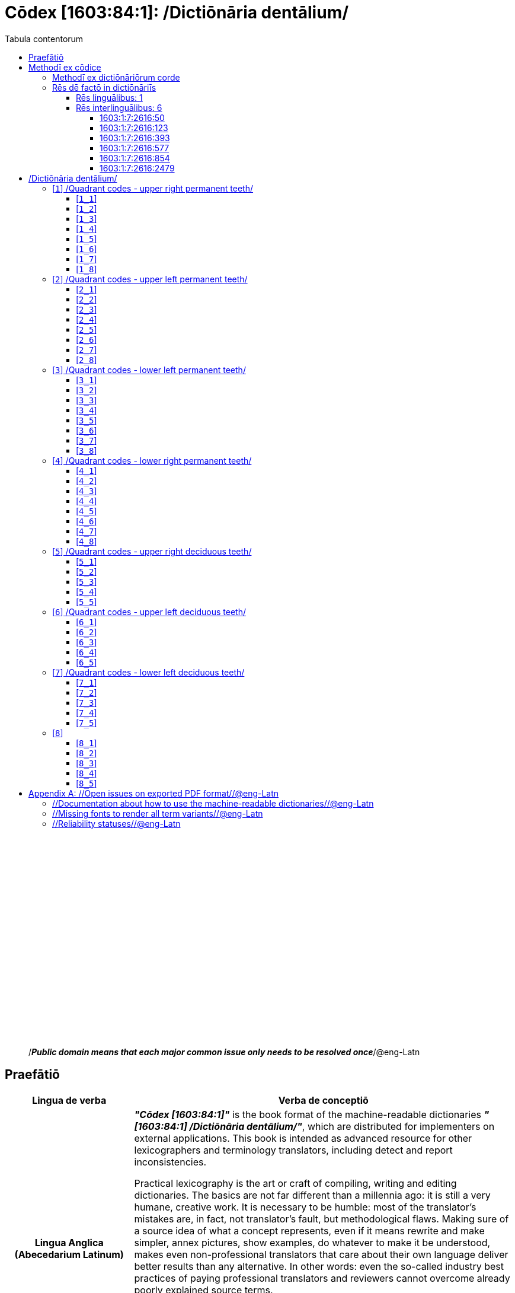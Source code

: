 = Cōdex [1603:84:1]: /Dictiōnāria dentālium/
:doctype: book
:title: Cōdex [1603:84:1]: /Dictiōnāria dentālium/
:lang: la
:toc:
:toclevels: 4
:toc-title: Tabula contentorum
:table-caption: Tabula
:figure-caption: Pictūra
:example-caption: Exemplum
:last-update-label: Renovatio
:version-label: Versiō
:appendix-caption: Appendix
:source-highlighter: rouge




{nbsp} +
{nbsp} +
{nbsp} +
{nbsp} +
{nbsp} +
{nbsp} +
{nbsp} +
{nbsp} +
{nbsp} +
{nbsp} +
{nbsp} +
{nbsp} +
{nbsp} +
{nbsp} +
{nbsp} +
{nbsp} +
{nbsp} +
{nbsp} +
{nbsp} +
{nbsp} +
[quote]
/_**Public domain means that each major common issue only needs to be resolved once**_/@eng-Latn

<<<
toc::[]


[id=0_999_1603_1]
== Praefātiō 

[%header,cols="25h,~a"]
|===
|
Lingua de verba
|
Verba de conceptiō
|
Lingua Anglica (Abecedarium Latinum)
|
_**"Cōdex [1603:84:1]"**_ is the book format of the machine-readable dictionaries _**"[1603:84:1] /Dictiōnāria dentālium/"**_,
which are distributed for implementers on external applications.
This book is intended as advanced resource for other lexicographers and terminology translators, including detect and report inconsistencies.

Practical lexicography is the art or craft of compiling, writing and editing dictionaries.
The basics are not far different than a millennia ago:
it is still a very humane, creative work.
It is necessary to be humble:
most of the translator's mistakes are, in fact, not translator's fault, but methodological flaws.
Making sure of a source idea of what a concept represents,
even if it means rewrite and make simpler, annex pictures,
show examples, do whatever to make it be understood,
makes even non-professional translators that care about their own language deliver better results than any alternative.
In other words: even the so-called industry best practices of paying professional translators and reviewers cannot overcome already poorly explained source terms.

The initiative behind this compilation is also doing other dictionaries and accepts new suggestions of relevant topics on data exchange for humanitarian use.
All have in common the fact that both have human translations and (if any) external interlingual codes related to each concept while making the end result explicitly already ready to be usable on average softwares.
Naturally, each book version gives extensive explanations for collaborators on how to correct itself which become part of the next weekly release.

|===


[%header,cols="25h,~"]
|===
| Rēs interlinguālibus
| Factum

| scrīptor
| Multiplicēs scrīptōribus

| //cōdex pūblicandī//
| EticaAI

| /publication date/@eng-Latn
| 2022-01-16

| numerus editionis
| 2022-02-08T06:07:21

| /SPDX license ID/@eng-Latn
| CC0-1.0

| /reference URL/@eng-Latn
| https://github.com/EticaAI/multilingual-lexicography/issues/8

|===


<<<

== Methodī ex cōdice
[%header,cols="25h,~a"]
|===
|
Lingua de verba
|
Verba de conceptiō
|
Lingua Anglica (Abecedarium Latinum)
|
This section explains the methodology of this book and it's machine readable formats. For your convenience the information used to explain the concepts (such as natural language and interlingual codes) which appears in this book are also summarized here. This approach is done both for reviews not needing to open other books (or deal with machine readable files) and also to spot errors on other dictionaries. +++<br><br>+++ About how the book and the dictionaries are compiled, a division of "baseline concept table" and (when relevant for a codex) "translations conciliation" is given different methodologies. +++<br><br>+++ Every book contains at minimum the baseline concept table and explanation of the used fields. This approach helps to release dictionaries faster while ensuring both humans and machines can know what to expect even when they are not ready to receive translations.

|===

=== Methodī ex dictiōnāriōrum corde
NOTE: #`0_1603_1_7_2616_7535` ?#

=== Rēs dē factō in dictiōnāriīs

==== Rēs linguālibus: 1

[%header,cols="~,~,~,~,~"]
|===
| Cōdex linguae
| Glotto cōdicī
| ISO 639-3
| Wiki QID cōdicī
| Nōmen Latīnum

| mul-Zyyy
| 
| https://iso639-3.sil.org/code/mul[mul]
| 
| Linguae multiplīs (Scrīptum incognitō)

|===

==== Rēs interlinguālibus: 6


===== 1603:1:7:2616:50 

[source,json]
----
{
    "#item+conceptum+codicem": "2616_50",
    "#item+conceptum+numerordinatio": "1603:1:7:2616:50",
    "#item+rem+definitionem+i_eng+is_latn": "Main creator(s) of a written work (use on works, not humans)",
    "#item+rem+i_lat+is_latn": "scrīptor",
    "#item+rem+i_qcc+is_zxxx+ix_hxlix": "ix_wikip50",
    "#item+rem+i_qcc+is_zxxx+ix_hxlvoc": "v_wiki_p_50",
    "#item+rem+i_qcc+is_zxxx+ix_wikip": "P50",
    "#status+conceptum+codicem": "60",
    "#status+conceptum+definitionem": "60"
}
----

===== 1603:1:7:2616:123 

[source,json]
----
{
    "#item+conceptum+codicem": "2616_123",
    "#item+conceptum+numerordinatio": "1603:1:7:2616:123",
    "#item+rem+definitionem+i_eng+is_latn": "organization or person responsible for publishing books, periodicals, printed music, podcasts, games or software",
    "#item+rem+i_lat+is_latn": "//cōdex pūblicandī//",
    "#item+rem+i_qcc+is_zxxx+ix_hxlix": "ix_wikip123",
    "#item+rem+i_qcc+is_zxxx+ix_hxlvoc": "v_wiki_p_123",
    "#item+rem+i_qcc+is_zxxx+ix_wikip": "P123",
    "#status+conceptum+codicem": "60",
    "#status+conceptum+definitionem": "60"
}
----

===== 1603:1:7:2616:393 

[source,json]
----
{
    "#item+conceptum+codicem": "2616_393",
    "#item+conceptum+numerordinatio": "1603:1:7:2616:393",
    "#item+rem+definitionem+i_eng+is_latn": "number of an edition (first, second, ... as 1, 2, ...) or event",
    "#item+rem+i_lat+is_latn": "numerus editionis",
    "#item+rem+i_qcc+is_zxxx+ix_hxlix": "ix_wikip393",
    "#item+rem+i_qcc+is_zxxx+ix_hxlvoc": "v_wiki_p_393",
    "#item+rem+i_qcc+is_zxxx+ix_wikip": "P393",
    "#status+conceptum+codicem": "60",
    "#status+conceptum+definitionem": "60"
}
----

===== 1603:1:7:2616:577 

[source,json]
----
{
    "#item+conceptum+codicem": "2616_577",
    "#item+conceptum+numerordinatio": "1603:1:7:2616:577",
    "#item+rem+definitionem+i_eng+is_latn": "Date or point in time when a work was first published or released",
    "#item+rem+i_lat+is_latn": "/publication date/@eng-Latn",
    "#item+rem+i_qcc+is_zxxx+ix_hxlix": "ix_wikip577",
    "#item+rem+i_qcc+is_zxxx+ix_hxlvoc": "v_wiki_p_577",
    "#item+rem+i_qcc+is_zxxx+ix_wikip": "P577",
    "#status+conceptum+codicem": "60",
    "#status+conceptum+definitionem": "60"
}
----

===== 1603:1:7:2616:854 

[source,json]
----
{
    "#item+conceptum+codicem": "2616_854",
    "#item+conceptum+numerordinatio": "1603:1:7:2616:854",
    "#item+rem+definitionem+i_eng+is_latn": "should be used for Internet URLs as references",
    "#item+rem+i_lat+is_latn": "/reference URL/@eng-Latn",
    "#item+rem+i_qcc+is_zxxx+ix_hxlix": "ix_wikip854",
    "#item+rem+i_qcc+is_zxxx+ix_hxlvoc": "v_wiki_p_854",
    "#item+rem+i_qcc+is_zxxx+ix_wikip": "P854",
    "#status+conceptum+codicem": "60",
    "#status+conceptum+definitionem": "60"
}
----

===== 1603:1:7:2616:2479 

[source,json]
----
{
    "#item+conceptum+codicem": "2616_2479",
    "#item+conceptum+numerordinatio": "1603:1:7:2616:2479",
    "#item+rem+definitionem+i_eng+is_latn": "SPDX license identifier",
    "#item+rem+i_lat+is_latn": "/SPDX license ID/@eng-Latn",
    "#item+rem+i_qcc+is_zxxx+ix_hxlix": "ix_wikip2479",
    "#item+rem+i_qcc+is_zxxx+ix_hxlvoc": "v_wiki_p_2479",
    "#item+rem+i_qcc+is_zxxx+ix_regulam": "[0-9A-Za-z\\.\\-]{3,36}[+]?",
    "#item+rem+i_qcc+is_zxxx+ix_wikip": "P2479",
    "#item+rem+i_qcc+is_zxxx+ix_wikip1630": "https://spdx.org/licenses/$1.html",
    "#status+conceptum+codicem": "60",
    "#status+conceptum+definitionem": "60"
}
----

<<<

== /Dictiōnāria dentālium/
[discrete]
==== Annexa
[discrete]
===== Pictūrae
image::1603_84_1.~1/0~0.svg[title="Henry Vandyke Carter  [CC-BY-SA-4.0]"]

link:https://en.wikipedia.org/wiki/Dental_notation#/media/File:Comparison_of_dental_notations.svg[Henry Vandyke Carter  [CC-BY-SA-4.0]]

[id='1']
=== [`1`] /Quadrant codes - upper right permanent teeth/








[%header,cols="~,~"]
|===
| Lingua de verba
| Verba de conceptiō
| #item+rem+i_mul+is_zyyy
| +++/Quadrant codes - upper right permanent teeth/+++

|===




[id='1_1']
==== [`1_1`] 





[%header,cols="25h,~"]
|===
| Rēs interlinguālibus
| Factum

| ix_iso3950
| 11

| ix_hxlix
| ix_iso3950q1d1

| ix_hxlvoc
| v_iso3950q1d1

|===






[id='1_2']
==== [`1_2`] 





[%header,cols="25h,~"]
|===
| Rēs interlinguālibus
| Factum

| ix_iso3950
| 12

| ix_hxlix
| ix_iso3950q1d2

| ix_hxlvoc
| v_iso3950q1d2

|===






[id='1_3']
==== [`1_3`] 





[%header,cols="25h,~"]
|===
| Rēs interlinguālibus
| Factum

| ix_iso3950
| 13

| ix_hxlix
| ix_iso3950q1d3

| ix_hxlvoc
| v_iso3950q1d3

|===






[id='1_4']
==== [`1_4`] 





[%header,cols="25h,~"]
|===
| Rēs interlinguālibus
| Factum

| ix_iso3950
| 14

| ix_hxlix
| ix_iso3950q1d4

| ix_hxlvoc
| v_iso3950q1d4

|===






[id='1_5']
==== [`1_5`] 





[%header,cols="25h,~"]
|===
| Rēs interlinguālibus
| Factum

| ix_iso3950
| 15

| ix_hxlix
| ix_iso3950q1d5

| ix_hxlvoc
| v_iso3950q1d5

|===






[id='1_6']
==== [`1_6`] 





[%header,cols="25h,~"]
|===
| Rēs interlinguālibus
| Factum

| ix_iso3950
| 16

| ix_hxlix
| ix_iso3950q1d6

| ix_hxlvoc
| v_iso3950q1d6

|===






[id='1_7']
==== [`1_7`] 





[%header,cols="25h,~"]
|===
| Rēs interlinguālibus
| Factum

| ix_iso3950
| 17

| ix_hxlix
| ix_iso3950q1d7

| ix_hxlvoc
| v_iso3950q1d7

|===






[id='1_8']
==== [`1_8`] 





[%header,cols="25h,~"]
|===
| Rēs interlinguālibus
| Factum

| ix_iso3950
| 18

| ix_hxlix
| ix_iso3950q1d8

| ix_hxlvoc
| v_iso3950q1d8

|===






[id='2']
=== [`2`] /Quadrant codes - upper left permanent teeth/








[%header,cols="~,~"]
|===
| Lingua de verba
| Verba de conceptiō
| #item+rem+i_mul+is_zyyy
| +++/Quadrant codes - upper left permanent teeth/+++

|===




[id='2_1']
==== [`2_1`] 





[%header,cols="25h,~"]
|===
| Rēs interlinguālibus
| Factum

| ix_iso3950
| 21

| ix_hxlix
| ix_iso3950q2d1

| ix_hxlvoc
| v_iso3950q2d1

|===






[id='2_2']
==== [`2_2`] 





[%header,cols="25h,~"]
|===
| Rēs interlinguālibus
| Factum

| ix_iso3950
| 22

| ix_hxlix
| ix_iso3950q2d2

| ix_hxlvoc
| v_iso3950q2d2

|===






[id='2_3']
==== [`2_3`] 





[%header,cols="25h,~"]
|===
| Rēs interlinguālibus
| Factum

| ix_iso3950
| 23

| ix_hxlix
| ix_iso3950q2d3

| ix_hxlvoc
| v_iso3950q2d3

|===






[id='2_4']
==== [`2_4`] 





[%header,cols="25h,~"]
|===
| Rēs interlinguālibus
| Factum

| ix_iso3950
| 24

| ix_hxlix
| ix_iso3950q2d4

| ix_hxlvoc
| v_iso3950q2d4

|===






[id='2_5']
==== [`2_5`] 





[%header,cols="25h,~"]
|===
| Rēs interlinguālibus
| Factum

| ix_iso3950
| 25

| ix_hxlix
| ix_iso3950q2d5

| ix_hxlvoc
| v_iso3950q2d5

|===






[id='2_6']
==== [`2_6`] 





[%header,cols="25h,~"]
|===
| Rēs interlinguālibus
| Factum

| ix_iso3950
| 26

| ix_hxlix
| ix_iso3950q2d6

| ix_hxlvoc
| v_iso3950q2d6

|===






[id='2_7']
==== [`2_7`] 





[%header,cols="25h,~"]
|===
| Rēs interlinguālibus
| Factum

| ix_iso3950
| 27

| ix_hxlix
| ix_iso3950q2d7

| ix_hxlvoc
| v_iso3950q2d7

|===






[id='2_8']
==== [`2_8`] 





[%header,cols="25h,~"]
|===
| Rēs interlinguālibus
| Factum

| ix_iso3950
| 28

| ix_hxlix
| ix_iso3950q2d8

| ix_hxlvoc
| v_iso3950q2d8

|===






[id='3']
=== [`3`] /Quadrant codes - lower left permanent teeth/








[%header,cols="~,~"]
|===
| Lingua de verba
| Verba de conceptiō
| #item+rem+i_mul+is_zyyy
| +++/Quadrant codes - lower left permanent teeth/+++

|===




[id='3_1']
==== [`3_1`] 





[%header,cols="25h,~"]
|===
| Rēs interlinguālibus
| Factum

| ix_iso3950
| 31

| ix_hxlix
| ix_iso3950q3d1

| ix_hxlvoc
| v_iso3950q3d1

|===






[id='3_2']
==== [`3_2`] 





[%header,cols="25h,~"]
|===
| Rēs interlinguālibus
| Factum

| ix_iso3950
| 32

| ix_hxlix
| ix_iso3950q3d2

| ix_hxlvoc
| v_iso3950q3d2

|===






[id='3_3']
==== [`3_3`] 





[%header,cols="25h,~"]
|===
| Rēs interlinguālibus
| Factum

| ix_iso3950
| 33

| ix_hxlix
| ix_iso3950q3d3

| ix_hxlvoc
| v_iso3950q3d3

|===






[id='3_4']
==== [`3_4`] 





[%header,cols="25h,~"]
|===
| Rēs interlinguālibus
| Factum

| ix_iso3950
| 34

| ix_hxlix
| ix_iso3950q3d4

| ix_hxlvoc
| v_iso3950q3d4

|===






[id='3_5']
==== [`3_5`] 





[%header,cols="25h,~"]
|===
| Rēs interlinguālibus
| Factum

| ix_iso3950
| 35

| ix_hxlix
| ix_iso3950q3d5

| ix_hxlvoc
| v_iso3950q3d5

|===






[id='3_6']
==== [`3_6`] 





[%header,cols="25h,~"]
|===
| Rēs interlinguālibus
| Factum

| ix_iso3950
| 36

| ix_hxlix
| ix_iso3950q3d6

| ix_hxlvoc
| v_iso3950q3d6

|===






[id='3_7']
==== [`3_7`] 





[%header,cols="25h,~"]
|===
| Rēs interlinguālibus
| Factum

| ix_iso3950
| 37

| ix_hxlix
| ix_iso3950q3d7

| ix_hxlvoc
| v_iso3950q3d7

|===






[id='3_8']
==== [`3_8`] 





[%header,cols="25h,~"]
|===
| Rēs interlinguālibus
| Factum

| ix_iso3950
| 38

| ix_hxlix
| ix_iso3950q3d8

| ix_hxlvoc
| v_iso3950q3d8

|===






[id='4']
=== [`4`] /Quadrant codes - lower right permanent teeth/








[%header,cols="~,~"]
|===
| Lingua de verba
| Verba de conceptiō
| #item+rem+i_mul+is_zyyy
| +++/Quadrant codes - lower right permanent teeth/+++

|===




[id='4_1']
==== [`4_1`] 





[%header,cols="25h,~"]
|===
| Rēs interlinguālibus
| Factum

| ix_iso3950
| 41

| ix_hxlix
| ix_iso3950q4d1

| ix_hxlvoc
| v_iso3950q4d1

|===






[id='4_2']
==== [`4_2`] 





[%header,cols="25h,~"]
|===
| Rēs interlinguālibus
| Factum

| ix_iso3950
| 42

| ix_hxlix
| ix_iso3950q4d2

| ix_hxlvoc
| v_iso3950q4d2

|===






[id='4_3']
==== [`4_3`] 





[%header,cols="25h,~"]
|===
| Rēs interlinguālibus
| Factum

| ix_iso3950
| 43

| ix_hxlix
| ix_iso3950q4d3

| ix_hxlvoc
| v_iso3950q4d3

|===






[id='4_4']
==== [`4_4`] 





[%header,cols="25h,~"]
|===
| Rēs interlinguālibus
| Factum

| ix_iso3950
| 44

| ix_hxlix
| ix_iso3950q4d4

| ix_hxlvoc
| v_iso3950q4d4

|===






[id='4_5']
==== [`4_5`] 





[%header,cols="25h,~"]
|===
| Rēs interlinguālibus
| Factum

| ix_iso3950
| 45

| ix_hxlix
| ix_iso3950q4d5

| ix_hxlvoc
| v_iso3950q4d5

|===






[id='4_6']
==== [`4_6`] 





[%header,cols="25h,~"]
|===
| Rēs interlinguālibus
| Factum

| ix_iso3950
| 46

| ix_hxlix
| ix_iso3950q4d6

| ix_hxlvoc
| v_iso3950q4d6

|===






[id='4_7']
==== [`4_7`] 





[%header,cols="25h,~"]
|===
| Rēs interlinguālibus
| Factum

| ix_iso3950
| 47

| ix_hxlix
| ix_iso3950q4d7

| ix_hxlvoc
| v_iso3950q4d7

|===






[id='4_8']
==== [`4_8`] 





[%header,cols="25h,~"]
|===
| Rēs interlinguālibus
| Factum

| ix_iso3950
| 48

| ix_hxlix
| ix_iso3950q4d8

| ix_hxlvoc
| v_iso3950q4d8

|===






[id='5']
=== [`5`] /Quadrant codes - upper right deciduous teeth/








[%header,cols="~,~"]
|===
| Lingua de verba
| Verba de conceptiō
| #item+rem+i_mul+is_zyyy
| +++/Quadrant codes - upper right deciduous teeth/+++

|===




[id='5_1']
==== [`5_1`] 





[%header,cols="25h,~"]
|===
| Rēs interlinguālibus
| Factum

| ix_iso3950
| 51

| ix_hxlix
| ix_iso3950q5d1

| ix_hxlvoc
| v_iso3950q5d1

|===






[id='5_2']
==== [`5_2`] 





[%header,cols="25h,~"]
|===
| Rēs interlinguālibus
| Factum

| ix_iso3950
| 52

| ix_hxlix
| ix_iso3950q5d2

| ix_hxlvoc
| v_iso3950q5d2

|===






[id='5_3']
==== [`5_3`] 





[%header,cols="25h,~"]
|===
| Rēs interlinguālibus
| Factum

| ix_iso3950
| 53

| ix_hxlix
| ix_iso3950q5d3

| ix_hxlvoc
| v_iso3950q5d3

|===






[id='5_4']
==== [`5_4`] 





[%header,cols="25h,~"]
|===
| Rēs interlinguālibus
| Factum

| ix_iso3950
| 54

| ix_hxlix
| ix_iso3950q5d4

| ix_hxlvoc
| v_iso3950q5d4

|===






[id='5_5']
==== [`5_5`] 





[%header,cols="25h,~"]
|===
| Rēs interlinguālibus
| Factum

| ix_iso3950
| 55

| ix_hxlix
| ix_iso3950q5d5

| ix_hxlvoc
| v_iso3950q5d5

|===






[id='6']
=== [`6`] /Quadrant codes - upper left deciduous teeth/








[%header,cols="~,~"]
|===
| Lingua de verba
| Verba de conceptiō
| #item+rem+i_mul+is_zyyy
| +++/Quadrant codes - upper left deciduous teeth/+++

|===




[id='6_1']
==== [`6_1`] 





[%header,cols="25h,~"]
|===
| Rēs interlinguālibus
| Factum

| ix_iso3950
| 61

| ix_hxlix
| ix_iso3950q6d1

| ix_hxlvoc
| v_iso3950q6d1

|===






[id='6_2']
==== [`6_2`] 





[%header,cols="25h,~"]
|===
| Rēs interlinguālibus
| Factum

| ix_iso3950
| 62

| ix_hxlix
| ix_iso3950q6d2

| ix_hxlvoc
| v_iso3950q6d2

|===






[id='6_3']
==== [`6_3`] 





[%header,cols="25h,~"]
|===
| Rēs interlinguālibus
| Factum

| ix_iso3950
| 63

| ix_hxlix
| ix_iso3950q6d3

| ix_hxlvoc
| v_iso3950q6d3

|===






[id='6_4']
==== [`6_4`] 





[%header,cols="25h,~"]
|===
| Rēs interlinguālibus
| Factum

| ix_iso3950
| 64

| ix_hxlix
| ix_iso3950q6d4

| ix_hxlvoc
| v_iso3950q6d4

|===






[id='6_5']
==== [`6_5`] 





[%header,cols="25h,~"]
|===
| Rēs interlinguālibus
| Factum

| ix_iso3950
| 65

| ix_hxlix
| ix_iso3950q6d5

| ix_hxlvoc
| v_iso3950q6d5

|===






[id='7']
=== [`7`] /Quadrant codes - lower left deciduous teeth/








[%header,cols="~,~"]
|===
| Lingua de verba
| Verba de conceptiō
| #item+rem+i_mul+is_zyyy
| +++/Quadrant codes - lower left deciduous teeth/+++

|===




[id='7_1']
==== [`7_1`] 





[%header,cols="25h,~"]
|===
| Rēs interlinguālibus
| Factum

| ix_iso3950
| 71

| ix_hxlix
| ix_iso3950q7d1

| ix_hxlvoc
| v_iso3950q7d1

|===






[id='7_2']
==== [`7_2`] 





[%header,cols="25h,~"]
|===
| Rēs interlinguālibus
| Factum

| ix_iso3950
| 72

| ix_hxlix
| ix_iso3950q7d2

| ix_hxlvoc
| v_iso3950q7d2

|===






[id='7_3']
==== [`7_3`] 





[%header,cols="25h,~"]
|===
| Rēs interlinguālibus
| Factum

| ix_iso3950
| 73

| ix_hxlix
| ix_iso3950q7d3

| ix_hxlvoc
| v_iso3950q7d3

|===






[id='7_4']
==== [`7_4`] 





[%header,cols="25h,~"]
|===
| Rēs interlinguālibus
| Factum

| ix_iso3950
| 74

| ix_hxlix
| ix_iso3950q7d4

| ix_hxlvoc
| v_iso3950q7d4

|===






[id='7_5']
==== [`7_5`] 





[%header,cols="25h,~"]
|===
| Rēs interlinguālibus
| Factum

| ix_iso3950
| 75

| ix_hxlix
| ix_iso3950q7d5

| ix_hxlvoc
| v_iso3950q7d5

|===






[id='8']
=== [`8`] 










[id='8_1']
==== [`8_1`] 





[%header,cols="25h,~"]
|===
| Rēs interlinguālibus
| Factum

| ix_iso3950
| 81

| ix_hxlix
| ix_iso3950q8d1

| ix_hxlvoc
| v_iso3950q8d1

|===






[id='8_2']
==== [`8_2`] 





[%header,cols="25h,~"]
|===
| Rēs interlinguālibus
| Factum

| ix_iso3950
| 82

| ix_hxlix
| ix_iso3950q8d2

| ix_hxlvoc
| v_iso3950q8d2

|===






[id='8_3']
==== [`8_3`] 





[%header,cols="25h,~"]
|===
| Rēs interlinguālibus
| Factum

| ix_iso3950
| 83

| ix_hxlix
| ix_iso3950q8d3

| ix_hxlvoc
| v_iso3950q8d3

|===






[id='8_4']
==== [`8_4`] 





[%header,cols="25h,~"]
|===
| Rēs interlinguālibus
| Factum

| ix_iso3950
| 84

| ix_hxlix
| ix_iso3950q8d4

| ix_hxlvoc
| v_iso3950q8d4

|===






[id='8_5']
==== [`8_5`] 





[%header,cols="25h,~"]
|===
| Rēs interlinguālibus
| Factum

| ix_iso3950
| 85

| ix_hxlix
| ix_iso3950q8d5

| ix_hxlvoc
| v_iso3950q8d5

|===







<<<

[appendix]
= //Open issues on exported PDF format//@eng-Latn


=== //Documentation about how to use the machine-readable dictionaries//@eng-Latn

Is necessary to give a quick introduction (or at least mention) the files generated with this implementer documentation.

=== //Missing fonts to render all term variants//@eng-Latn
The generated PDF does not include all necessary fonts.
Here potential strategy to fix it https://github.com/asciidoctor/asciidoctor-pdf/blob/main/docs/theming-guide.adoc#custom-fonts

=== //Reliability statuses//@eng-Latn

Currently, the reliability of numeric statuses are not well explained on PDF version.
